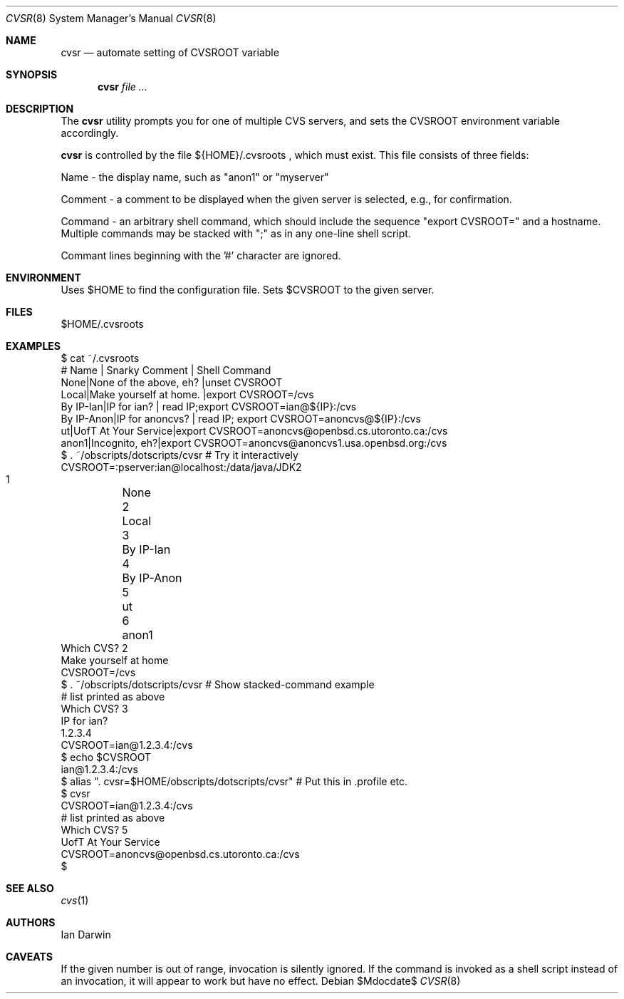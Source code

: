 .\"
.\" Copyright (c) 2006-2014 Ian Darwin http://darwinsys.com/
.\"
.\" Permission to use, copy, modify, and distribute this software for any
.\" purpose with or without fee is hereby granted, provided that the above
.\" copyright notice and this permission notice appear in all copies.
.\"
.\" THE SOFTWARE IS PROVIDED "AS IS" AND THE AUTHOR DISCLAIMS ALL WARRANTIES
.\" WITH REGARD TO THIS SOFTWARE INCLUDING ALL IMPLIED WARRANTIES OF
.\" MERCHANTABILITY AND FITNESS. IN NO EVENT SHALL THE AUTHOR BE LIABLE FOR
.\" ANY SPECIAL, DIRECT, INDIRECT, OR CONSEQUENTIAL DAMAGES OR ANY DAMAGES
.\" WHATSOEVER RESULTING FROM LOSS OF USE, DATA OR PROFITS, WHETHER IN AN
.\" ACTION OF CONTRACT, NEGLIGENCE OR OTHER TORTIOUS ACTION, ARISING OUT OF
.\" OR IN CONNECTION WITH THE USE OR PERFORMANCE OF THIS SOFTWARE.
.\"
.\" The following requests are required for all man pages.
.\"
.\" Remove `\&' from the line below.
.Dd $Mdocdate$
.Dt CVSR 8
.Os
.Sh NAME
.Nm cvsr
.Nd automate setting of CVSROOT variable
.Sh SYNOPSIS
.Nm cvsr
.Ar
.Sh DESCRIPTION
The
.Nm
utility prompts you for one of multiple CVS servers,
and sets the CVSROOT environment variable accordingly.
.Pp
.Nm
is controlled by the file 
${HOME}/.cvsroots ,
which must exist.
This file consists of three fields:
.Pp
Name - the display name, such as "anon1" or "myserver"
.Pp
Comment - a comment to be displayed when the given server is selected,
e.g., for confirmation.
.Pp
Command - an arbitrary shell command, which should include
the sequence "export CVSROOT=" and a hostname.
Multiple commands may be stacked with ";" as in any one-line shell script.
.Pp
Commant lines beginning with the '#' character are ignored.
.Sh ENVIRONMENT
Uses $HOME to find the configuration file.
Sets $CVSROOT to the given server.
.Sh FILES
$HOME/.cvsroots
.Sh EXAMPLES
.Bd -literal
$ cat ~/.cvsroots
# Name | Snarky Comment | Shell Command
None|None of the above, eh? |unset CVSROOT
Local|Make yourself at home.  |export CVSROOT=/cvs
By IP-Ian|IP for ian? | read IP;export CVSROOT=ian@${IP}:/cvs
By IP-Anon|IP for anoncvs? | read IP; export CVSROOT=anoncvs@${IP}:/cvs
ut|UofT At Your Service|export CVSROOT=anoncvs@openbsd.cs.utoronto.ca:/cvs
anon1|Incognito, eh?|export CVSROOT=anoncvs@anoncvs1.usa.openbsd.org:/cvs
$ . ~/obscripts/dotscripts/cvsr # Try it interactively
CVSROOT=:pserver:ian@localhost:/data/java/JDK2
     1	None
     2	Local
     3	By IP-Ian
     4	By IP-Anon
     5	ut 
     6	anon1 
Which CVS? 2
Make yourself at home
CVSROOT=/cvs
$ . ~/obscripts/dotscripts/cvsr # Show stacked-command example
    # list printed as above
Which CVS? 3
IP for ian? 
1.2.3.4
CVSROOT=ian@1.2.3.4:/cvs
$ echo $CVSROOT
ian@1.2.3.4:/cvs
$ alias ". cvsr=$HOME/obscripts/dotscripts/cvsr" # Put this in .profile etc.
$ cvsr
CVSROOT=ian@1.2.3.4:/cvs
     # list printed as above
Which CVS? 5
UofT At Your Service 
CVSROOT=anoncvs@openbsd.cs.utoronto.ca:/cvs
$ 
.Ed
.Sh SEE ALSO
.Xr cvs 1
.Sh AUTHORS
Ian Darwin
.Sh CAVEATS
If the given number is out of range, invocation is silently ignored.
If the command is invoked as a shell script instead of an invocation,
it will appear to work but have no effect.
.\" .Sh BUGS

